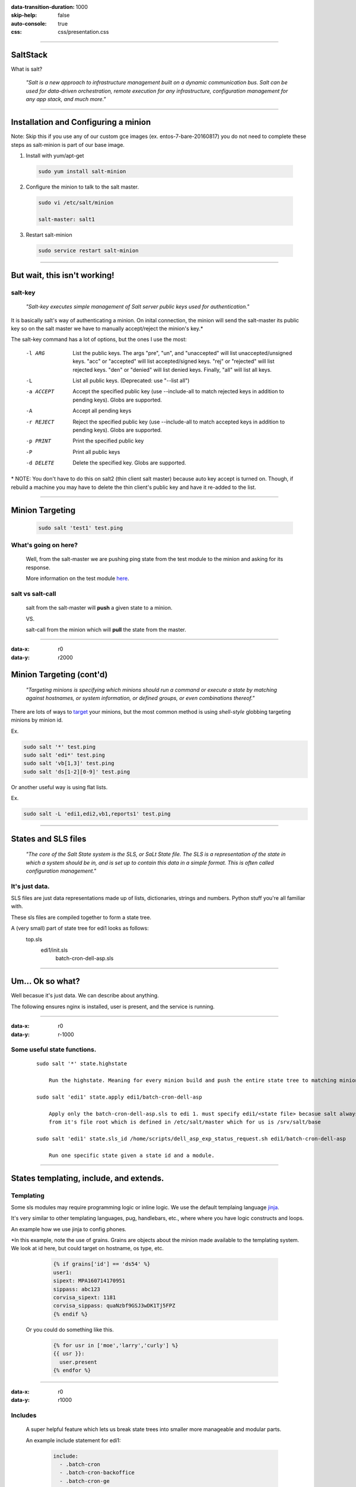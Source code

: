 :data-transition-duration: 1000
:skip-help: false
:auto-console: true
:css: css/presentation.css

.. title: SaltStack

----

SaltStack
=======================

What is salt?

  *"Salt is a new approach to infrastructure management built on a dynamic communication bus.
  Salt can be used for data-driven orchestration, remote execution for any infrastructure,
  configuration management for any app stack, and much more."*

----

Installation and Configuring a minion
=====================================

Note: Skip this if you use any of our custom gce images (ex. entos-7-bare-20160817) you do not need to complete these
steps as salt-minion is part of our base image.

1. Install with yum/apt-get

  .. code:: bash

    sudo yum install salt-minion

2. Configure the minion to talk to the salt master.

  .. code:: bash

    sudo vi /etc/salt/minion

    salt-master: salt1

3. Restart salt-minion

  .. code:: bash

    sudo service restart salt-minion

----

But wait, this isn't working!
=============================
salt-key
--------
  *"Salt-key executes simple management of Salt server public keys used for authentication."*

It is basically salt's way of authenticating a minion. On inital connection, the minion will send the salt-master its
public key so on the salt master we have to manually accept/reject the minion's key.\*

The salt-key command has a lot of options, but the ones I use the most:

    -l ARG              List the public keys. The args "pre", "un", and
                        "unaccepted" will list unaccepted/unsigned keys. "acc"
                        or "accepted" will list accepted/signed keys. "rej" or
                        "rejected" will list rejected keys. "den" or "denied"
                        will list denied keys. Finally, "all" will list all
                        keys.
    -L                  List all public keys. (Deprecated: use "--list all")
    -a ACCEPT           Accept the specified public key (use --include-all to
                        match rejected keys in addition to pending keys).
                        Globs are supported.
    -A                  Accept all pending keys
    -r REJECT           Reject the specified public key (use --include-all to
                        match accepted keys in addition to pending keys).
                        Globs are supported.
    -p PRINT            Print the specified public key
    -P                  Print all public keys
    -d DELETE           Delete the specified key. Globs are supported.


\* NOTE: You don't have to do this on salt2 (thin client salt master) because auto key accept is turned on. Though, if
rebuild a machine you may have to delete the thin client's public key and have it re-added to the list.

----

Minion Targeting
=================

  .. code:: bash

    sudo salt 'test1' test.ping

What's going on here?
---------------------
    Well, from the salt-master we are pushing ping state from the test module to the minion and asking for its response.

    More information on the test module here_.

.. _here: https://docs.saltstack.com/en/latest/ref/modules/all/salt.modules.test.html

salt vs salt-call
-----------------
  salt from the salt-master will **push** a given state to a minion.

  VS.

  salt-call from the minion which will **pull** the state from the master.

----

:data-x: r0
:data-y: r2000

Minion Targeting (cont'd)
=========================

  *"Targeting minions is specifying which minions should run a command or execute a state by matching against
  hostnames, or system information, or defined groups, or even combinations thereof."*


There are lots of ways to target_ your minions, but the most common method is using `shell-style`
globbing targeting minions by minion id.

.. _target: https://docs.saltstack.com/en/latest/topics/targeting/#advanced-targeting-methods


Ex.

.. code:: bash

  sudo salt '*' test.ping
  sudo salt 'edi*' test.ping
  sudo salt 'vb[1,3]' test.ping
  sudo salt 'ds[1-2][0-9]' test.ping

Or another useful way is using flat lists.

Ex.

.. code:: bash

  sudo salt -L 'edi1,edi2,vb1,reports1' test.ping

----

States and SLS files
====================

  *"The core of the Salt State system is the SLS, or SaLt State file. The SLS is a representation of the state in
  which a system should be in, and is set up to contain this data in a simple format. This is often called configuration
  management."*

It's just data.
---------------

SLS files are just data representations made up of lists, dictionaries, strings and numbers. Python stuff you're all
familiar with.

These sls files are compiled together to form a state tree.

A (very small) part of state tree for edi1 looks as follows:
  top.sls
    edi1/init.sls
        batch-cron-dell-asp.sls

----

Um... Ok so what?
=================

Well becasue it's just data. We can describe about anything.

The following ensures nginx is installed, user is present, and the service is running.

  .. code:: yaml
    nginx:
      pkg:
        - installed
      service:
        - running
        - require:
          - pkg: nginx
      user.present:
        - shell: /bin/bash
        - home: /usr/share/nginx
        - uid: 498
        - gid: 499

----

:data-x: r0
:data-y: r-1000

Some useful state functions.
----------------------------
  ::

    sudo salt '*' state.highstate

        Run the highstate. Meaning for every minion build and push the entire state tree to matching minions.

    sudo salt 'edi1' state.apply edi1/batch-cron-dell-asp

        Apply only the batch-cron-dell-asp.sls to edi 1. must specify edi1/<state file> becasue salt always starts
        from it's file root which is defined in /etc/salt/master which for us is /srv/salt/base

    sudo salt 'edi1' state.sls_id /home/scripts/dell_asp_exp_status_request.sh edi1/batch-cron-dell-asp

        Run one specific state given a state id and a module.

----

States templating, include, and extends.
========================================

Templating
----------

Some sls modules may require programming logic or inline logic. We use the default templaing language jinja_.

.. _jinja: http://jinja.pocoo.org/docs/2.9/

It's very similar to other templating languages, pug, handlebars, etc., where where you have logic constructs and loops.

An example how we use jinja to config phones.

\*In this example, note the use of grains. Grains are objects about the
minion made available to the templating system. We look at id here, but could target on hostname, os type, etc.

    .. code:: yaml

        {% if grains['id'] == 'ds54' %}
        user1:
        sipext: MPA160714170951
        sippass: abc123
        corvisa_sipext: 1181
        corvisa_sippass: quaNzbf9GSJ3wDK1Tj5FPZ
        {% endif %}

  Or you could do something like this.

    .. code:: yaml

        {% for usr in ['moe','larry','curly'] %}
        {{ usr }}:
          user.present
        {% endfor %}

----

:data-x: r0
:data-y: r1000

Includes
--------
    A super helpful feature which lets us break state trees into smaller more manageable and modular parts.

    An example include statement for edi1:

      .. code:: yaml

            include:
              - .batch-cron
              - .batch-cron-backoffice
              - .batch-cron-ge
              ...

Extends
-------

  You can also extend previous declarations by using extend. From our previous nginx example...

    .. code:: yaml

      include:
        - prod/webserver/nginx
      extend:
        nginx:
          service:
            - running
            - watch:
              - file: /etc/nginx/servers/*
